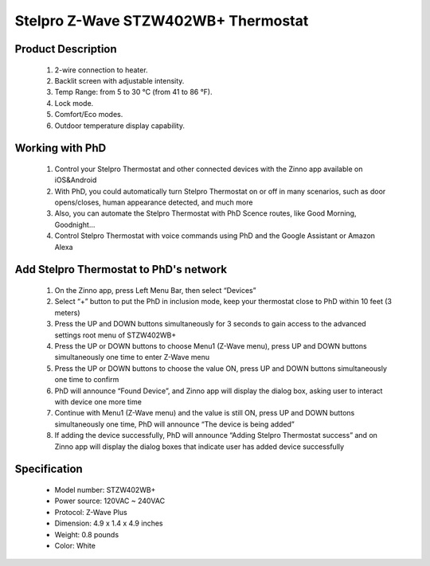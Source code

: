 Stelpro Z-Wave STZW402WB+ Thermostat
--------------------------------

	.. image:: ../../images/thermostat/Stelpro_Thermostat_ STZW402WB.jpg
	.. :align: left
	
Product Description
~~~~~~~~~~~~~~~~~~~~~~~~~~
	#. 2-wire connection to heater.
	#. Backlit screen with adjustable intensity.
	#. Temp Range: from 5 to 30 °C (from 41 to 86 °F).
	#. Lock mode.
	#. Comfort/Eco modes.
	#. Outdoor temperature display capability.
	
Working with PhD
~~~~~~~~~~~~~~~~~~~~~~~~~~~~~~~~~~~	
	#. Control your Stelpro Thermostat and other connected devices with the Zinno app available on iOS&Android
	#. With PhD, you could automatically turn Stelpro Thermostat on or off in many scenarios, such as door opens/closes, human appearance detected, and much more
	#. Also, you can automate the Stelpro Thermostat with PhD Scence routes, like Good Morning, Goodnight...	
	#. Control Stelpro Thermostat with voice commands using PhD and the Google Assistant or Amazon Alexa	
	
Add Stelpro Thermostat to PhD's network 
~~~~~~~~~~~~~~~~~~~~~~~
	#. On the Zinno app, press Left Menu Bar, then select “Devices”
	#. Select “+” button to put the PhD in inclusion mode, keep your thermostat close to PhD within 10 feet (3 meters)
	#. Press the UP and DOWN buttons simultaneously for 3 seconds to gain access to the advanced settings root menu of STZW402WB+
	#. Press the UP or DOWN buttons to choose Menu1 (Z-Wave menu), press UP and DOWN buttons simultaneously one time to enter Z-Wave menu
	#. Press the UP or DOWN buttons to choose the value ON, press UP and DOWN buttons simultaneously one time to confirm
	#. PhD will announce “Found Device”, and Zinno app will display the dialog box, asking user to interact with device one more time
	#. Continue with Menu1 (Z-Wave menu) and the value is still ON, press UP and DOWN buttons simultaneously one time, PhD will announce “The device is being added”
	#. If adding the device successfully, PhD will announce “Adding Stelpro Thermostat success” and on Zinno app will display the dialog boxes that indicate user has added device successfully	
	
Specification
~~~~~~~~~~~~~~~~~~~~~~
	- Model number: 				STZW402WB+
	- Power source: 				120VAC ~ 240VAC 
	- Protocol: 					Z-Wave Plus
	- Dimension:					4.9 x 1.4 x 4.9 inches
	- Weight:						0.8 pounds
	- Color: 						White
	
